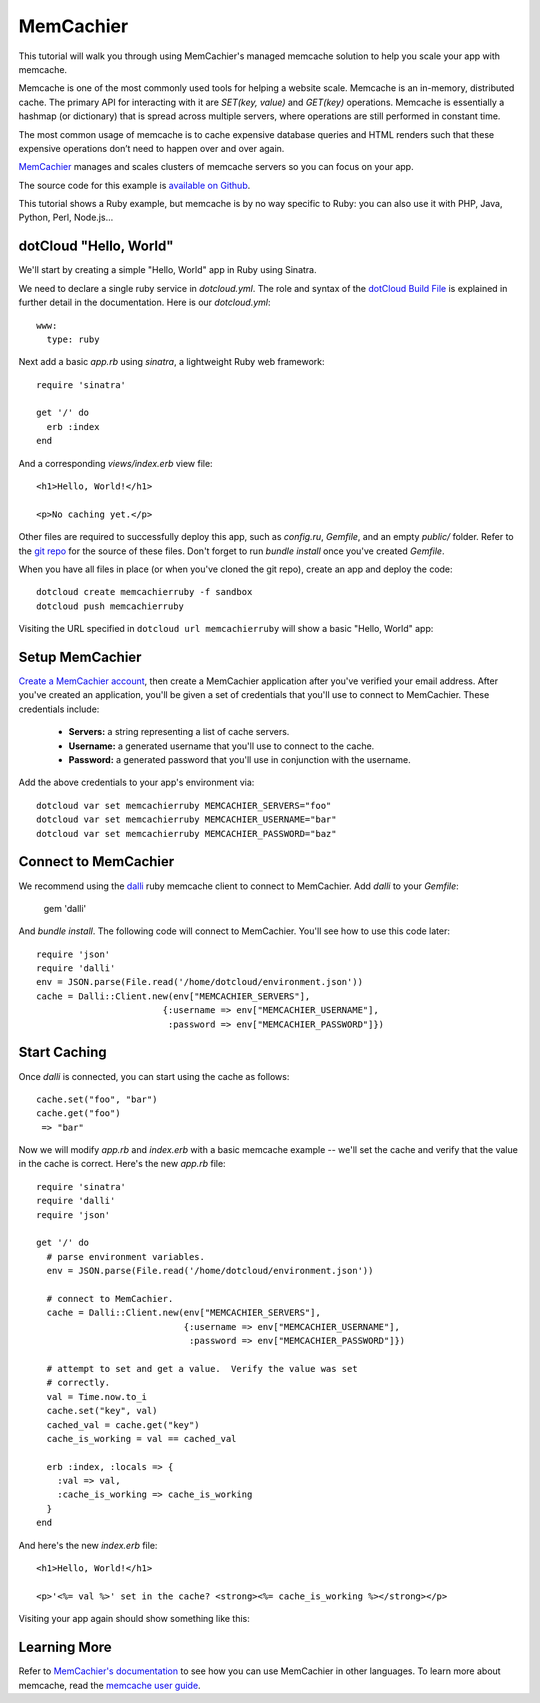 MemCachier
==========

This tutorial will walk you through using MemCachier's managed memcache solution to help you scale your app with memcache.

Memcache is one of the most commonly used tools for helping a website scale.  Memcache is an in-memory, distributed cache. The primary API for interacting with it are `SET(key, value)` and `GET(key)` operations.  Memcache is essentially a hashmap (or dictionary) that is spread across multiple servers, where operations are still performed in constant time.

The most common usage of memcache is to cache expensive database queries and HTML renders such that these expensive operations don’t need to happen over and over again.

`MemCachier <http://memcachier.com>`_ manages and scales clusters of memcache servers so you can focus on your app.

The source code for this example is `available on Github <https://github.com/memcachier/memcachier-dotcloud-ruby/>`_.

This tutorial shows a Ruby example, but memcache is by no way specific to Ruby: you can also use it with PHP, Java, Python, Perl, Node.js...


dotCloud "Hello, World"
-----------------------

We'll start by creating a simple "Hello, World" app in Ruby using Sinatra.

We need to declare a single ruby service in `dotcloud.yml`.  The role and syntax of the `dotCloud Build File <http://docs.dotcloud.com/0.4/guides/build-file/>`_ is explained in further detail in the documentation. Here is our `dotcloud.yml`::

    www:
      type: ruby

Next add a basic `app.rb` using `sinatra`, a lightweight Ruby web framework::

    require 'sinatra'

    get '/' do
      erb :index
    end

And a corresponding `views/index.erb` view file::

    <h1>Hello, World!</h1>

    <p>No caching yet.</p>

Other files are required to successfully deploy this app, such as `config.ru`, `Gemfile`, and an empty `public/` folder.  Refer to the `git repo <https://github.com/memcachier/memcachier-dotcloud-ruby>`_ for the source of these files.  Don't forget to run `bundle install` once you've created `Gemfile`.

When you have all files in place (or when you've cloned the git repo), create an app and deploy the code::

    dotcloud create memcachierruby -f sandbox
    dotcloud push memcachierruby


Visiting the URL specified in ``dotcloud url memcachierruby`` will show a basic "Hello, World" app:

.. image:: https://img.skitch.com/20120830-qs4xnsuq6ta5grx7h2d6ndenfi.jpg
   :alt: Hello World


Setup MemCachier
----------------

`Create a MemCachier account <https://my.memcachier.com/signup?provider=dotcloud>`_, then create a MemCachier application after you've verified your email address.  After you've created an application, you'll be given a set of credentials that you'll use to connect to MemCachier.  These credentials include:

 * **Servers:** a string representing a list of cache servers.
 * **Username:** a generated username that you'll use to connect to the cache.
 * **Password:** a generated password that you'll use in conjunction with the username.

Add the above credentials to your app's environment via::

    dotcloud var set memcachierruby MEMCACHIER_SERVERS="foo"
    dotcloud var set memcachierruby MEMCACHIER_USERNAME="bar"
    dotcloud var set memcachierruby MEMCACHIER_PASSWORD="baz"


Connect to MemCachier
---------------------

We recommend using the `dalli <https://github.com/mperham/dalli>`_ ruby memcache client to connect to MemCachier.  Add `dalli` to your `Gemfile`:

    gem 'dalli'

And `bundle install`.  The following code will connect to MemCachier.  You'll see how to use this code later::

    require 'json'
    require 'dalli'
    env = JSON.parse(File.read('/home/dotcloud/environment.json'))
    cache = Dalli::Client.new(env["MEMCACHIER_SERVERS"],
                            {:username => env["MEMCACHIER_USERNAME"],
                             :password => env["MEMCACHIER_PASSWORD"]})


Start Caching
-------------

Once `dalli` is connected, you can start using the cache as follows::

    cache.set("foo", "bar")
    cache.get("foo")
     => "bar"

Now we will modify `app.rb` and `index.erb` with a basic memcache example -- we'll set the cache and verify that the value in the cache is correct.  Here's the new `app.rb` file::

    require 'sinatra'
    require 'dalli'
    require 'json'
    
    get '/' do
      # parse environment variables.
      env = JSON.parse(File.read('/home/dotcloud/environment.json'))
      
      # connect to MemCachier.
      cache = Dalli::Client.new(env["MEMCACHIER_SERVERS"],
                                {:username => env["MEMCACHIER_USERNAME"],
                                 :password => env["MEMCACHIER_PASSWORD"]})

      # attempt to set and get a value.  Verify the value was set
      # correctly.
      val = Time.now.to_i
      cache.set("key", val)
      cached_val = cache.get("key")
      cache_is_working = val == cached_val
    
      erb :index, :locals => {
        :val => val,
        :cache_is_working => cache_is_working
      }
    end

And here's the new `index.erb` file::

    <h1>Hello, World!</h1>
    
    <p>'<%= val %>' set in the cache? <strong><%= cache_is_working %></strong></p>

Visiting your app again should show something like this:

.. image:: https://img.skitch.com/20120830-p3peae46k93jrm3txuftekt2s4.jpg
   :alt: Caching


Learning More
-------------

Refer to `MemCachier's documentation <https://my.memcachier.com/documentation/ec2>`_ to see how you can use MemCachier in other languages.  To learn more about memcache, read the `memcache user guide <http://www.memcachier.com/documentation/memcache-user-guide/>`_.
